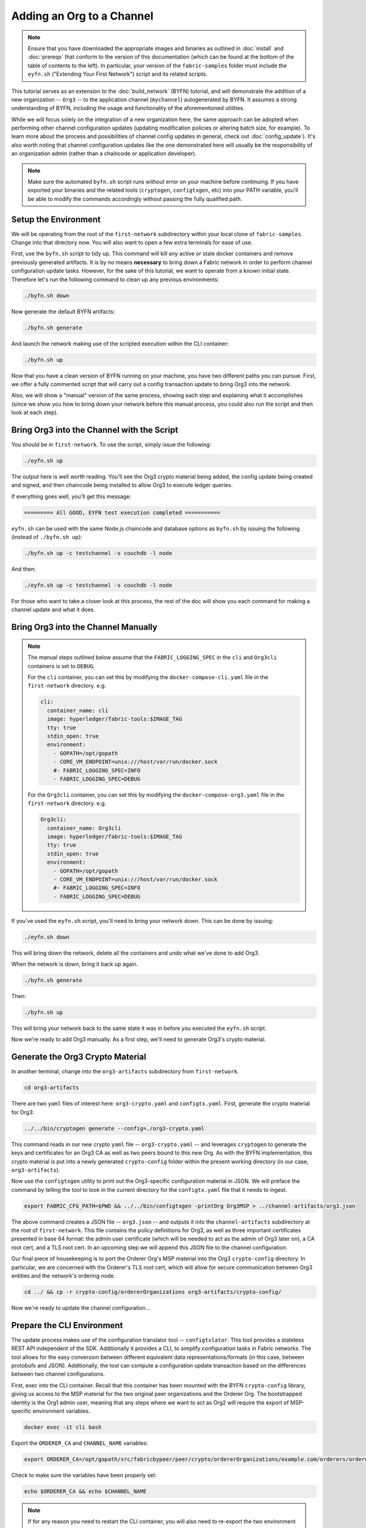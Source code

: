 Adding an Org to a Channel
==========================

.. note:: Ensure that you have downloaded the appropriate images and binaries
          as outlined in :doc:`install` and :doc:`prereqs` that conform to the
          version of this documentation (which can be found at the bottom of the
          table of contents to the left). In particular, your version of the
          ``fabric-samples`` folder must include the ``eyfn.sh`` ("Extending
          Your First Network") script and its related scripts.

This tutorial serves as an extension to the :doc:`build_network` (BYFN) tutorial,
and will demonstrate the addition of a new organization -- ``Org3`` -- to the
application channel (``mychannel``) autogenerated by BYFN. It assumes a strong
understanding of BYFN, including the usage and functionality of the aforementioned
utilities.

While we will focus solely on the integration of a new organization here, the same
approach can be adopted when performing other channel configuration updates (updating
modification policies or altering batch size, for example). To learn more about the
process and possibilities of channel config updates in general, check out
:doc:`config_update`). It's also worth noting that channel configuration updates like
the one demonstrated here will usually be the responsibility of an organization admin
(rather than a chaincode or application developer).

.. note:: Make sure the automated ``byfn.sh`` script runs without error on
          your machine before continuing. If you have exported your binaries and
          the related tools (``cryptogen``, ``configtxgen``, etc) into your PATH
          variable, you'll be able to modify the commands accordingly without
          passing the fully qualified path.

Setup the Environment
~~~~~~~~~~~~~~~~~~~~~

We will be operating from the root of the ``first-network`` subdirectory within
your local clone of ``fabric-samples``. Change into that directory now. You will
also want to open a few extra terminals for ease of use.

First, use the ``byfn.sh`` script to tidy up. This command will kill any active
or stale docker containers and remove previously generated artifacts. It is by no
means **necessary** to bring down a Fabric network in order to perform channel
configuration update tasks. However, for the sake of this tutorial, we want to operate
from a known initial state. Therefore let's run the following command to clean up any
previous environments:

.. code:: bash

  ./byfn.sh down

Now generate the default BYFN artifacts:

.. code:: bash

  ./byfn.sh generate

And launch the network making use of the scripted execution within the CLI container:

.. code:: bash

  ./byfn.sh up

Now that you have a clean version of BYFN running on your machine, you have two
different paths you can pursue. First, we offer a fully commented script that will
carry out a config transaction update to bring Org3 into the network.

Also, we will show a "manual" version of the same process, showing each step
and explaining what it accomplishes (since we show you how to bring down your
network before this manual process, you could also run the script and then look at
each step).

Bring Org3 into the Channel with the Script
~~~~~~~~~~~~~~~~~~~~~~~~~~~~~~~~~~~~~~~~~~~

You should be in ``first-network``. To use the script, simply issue the following:

.. code:: bash

  ./eyfn.sh up

The output here is well worth reading. You'll see the Org3 crypto material being
added, the config update being created and signed, and then chaincode being installed
to allow Org3 to execute ledger queries.

If everything goes well, you'll get this message:

.. code:: bash

  ========= All GOOD, EYFN test execution completed ===========

``eyfn.sh`` can be used with the same Node.js chaincode and database options
as ``byfn.sh`` by issuing the following (instead of ``./byfn.sh up``):

.. code:: bash

  ./byfn.sh up -c testchannel -s couchdb -l node

And then:

.. code:: bash

  ./eyfn.sh up -c testchannel -s couchdb -l node

For those who want to take a closer look at this process, the rest of the doc will
show you each command for making a channel update and what it does.

Bring Org3 into the Channel Manually
~~~~~~~~~~~~~~~~~~~~~~~~~~~~~~~~~~~~

.. note:: The manual steps outlined below assume that the ``FABRIC_LOGGING_SPEC``
          in the ``cli`` and ``Org3cli`` containers is set to ``DEBUG``.

          For the ``cli`` container, you can set this by modifying the
          ``docker-compose-cli.yaml`` file in the ``first-network`` directory.
          e.g.

          .. code::

            cli:
              container_name: cli
              image: hyperledger/fabric-tools:$IMAGE_TAG
              tty: true
              stdin_open: true
              environment:
                - GOPATH=/opt/gopath
                - CORE_VM_ENDPOINT=unix:///host/var/run/docker.sock
                #- FABRIC_LOGGING_SPEC=INFO
                - FABRIC_LOGGING_SPEC=DEBUG

          For the ``Org3cli`` container, you can set this by modifying the
          ``docker-compose-org3.yaml`` file in the ``first-network`` directory.
          e.g.

          .. code::

            Org3cli:
              container_name: Org3cli
              image: hyperledger/fabric-tools:$IMAGE_TAG
              tty: true
              stdin_open: true
              environment:
                - GOPATH=/opt/gopath
                - CORE_VM_ENDPOINT=unix:///host/var/run/docker.sock
                #- FABRIC_LOGGING_SPEC=INFO
                - FABRIC_LOGGING_SPEC=DEBUG

If you've used the ``eyfn.sh`` script, you'll need to bring your network down.
This can be done by issuing:

.. code:: bash

  ./eyfn.sh down

This will bring down the network, delete all the containers and undo what we've
done to add Org3.

When the network is down, bring it back up again.

.. code:: bash

  ./byfn.sh generate

Then:

.. code:: bash

  ./byfn.sh up

This will bring your network back to the same state it was in before you executed
the ``eyfn.sh`` script.

Now we're ready to add Org3 manually. As a first step, we'll need to generate Org3's
crypto material.

Generate the Org3 Crypto Material
~~~~~~~~~~~~~~~~~~~~~~~~~~~~~~~~~

In another terminal, change into the ``org3-artifacts`` subdirectory from
``first-network``.

.. code:: bash

  cd org3-artifacts

There are two ``yaml`` files of interest here: ``org3-crypto.yaml`` and ``configtx.yaml``.
First, generate the crypto material for Org3:

.. code:: bash

  ../../bin/cryptogen generate --config=./org3-crypto.yaml

This command reads in our new crypto ``yaml`` file -- ``org3-crypto.yaml`` -- and
leverages ``cryptogen`` to generate the keys and certificates for an Org3
CA as well as two peers bound to this new Org. As with the BYFN implementation,
this crypto material is put into a newly generated ``crypto-config`` folder
within the present working directory (in our case, ``org3-artifacts``).

Now use the ``configtxgen`` utility to print out the Org3-specific configuration
material in JSON. We will preface the command by telling the tool to look in the
current directory for the ``configtx.yaml`` file that it needs to ingest.

.. code:: bash

    export FABRIC_CFG_PATH=$PWD && ../../bin/configtxgen -printOrg Org3MSP > ../channel-artifacts/org3.json

The above command creates a JSON file -- ``org3.json`` -- and outputs it into the
``channel-artifacts`` subdirectory at the root of ``first-network``. This
file contains the policy definitions for Org3, as well as three important certificates
presented in base 64 format: the admin user certificate (which will be needed to act as
the admin of Org3 later on), a CA root cert, and a TLS root cert. In an upcoming step we
will append this JSON file to the channel configuration.

Our final piece of housekeeping is to port the Orderer Org's MSP material into
the Org3 ``crypto-config`` directory. In particular, we are concerned with the
Orderer's TLS root cert, which will allow for secure communication between
Org3 entities and the network's ordering node.

.. code:: bash

  cd ../ && cp -r crypto-config/ordererOrganizations org3-artifacts/crypto-config/

Now we're ready to update the channel configuration...

Prepare the CLI Environment
~~~~~~~~~~~~~~~~~~~~~~~~~~~

The update process makes use of the configuration translator tool -- ``configtxlator``.
This tool provides a stateless REST API independent of the SDK. Additionally it
provides a CLI, to simplify configuration tasks in Fabric networks. The tool allows
for the easy conversion between different equivalent data representations/formats
(in this case, between protobufs and JSON). Additionally, the tool can compute a
configuration update transaction based on the differences between two channel
configurations.

First, exec into the CLI container. Recall that this container has been
mounted with the BYFN ``crypto-config`` library, giving us access to the MSP material
for the two original peer organizations and the Orderer Org. The bootstrapped
identity is the Org1 admin user, meaning that any steps where we want to act as
Org2 will require the export of MSP-specific environment variables.

.. code:: bash

  docker exec -it cli bash

Export the ``ORDERER_CA`` and ``CHANNEL_NAME`` variables:

.. code:: bash

  export ORDERER_CA=/opt/gopath/src/fabricbypeer/peer/crypto/ordererOrganizations/example.com/orderers/orderer.example.com/msp/tlscacerts/tlsca.example.com-cert.pem  && export CHANNEL_NAME=mychannel

Check to make sure the variables have been properly set:

.. code:: bash

  echo $ORDERER_CA && echo $CHANNEL_NAME

.. note:: If for any reason you need to restart the CLI container, you will also need to
          re-export the two environment variables -- ``ORDERER_CA`` and ``CHANNEL_NAME``.

Fetch the Configuration
~~~~~~~~~~~~~~~~~~~~~~~

Now we have a CLI container with our two key environment variables -- ``ORDERER_CA``
and ``CHANNEL_NAME`` exported.  Let's go fetch the most recent config block for the
channel -- ``mychannel``.

The reason why we have to pull the latest version of the config is because channel
config elements are versioned. Versioning is important for several reasons. It prevents
config changes from being repeated or replayed (for instance, reverting to a channel config
with old CRLs would represent a security risk). Also it helps ensure concurrency (if you
want to remove an Org from your channel, for example, after a new Org has been added,
versioning will help prevent you from removing both Orgs, instead of just the Org you want
to remove).

.. code:: bash

  peer channel fetch config config_block.pb -o orderer.example.com:7050 -c $CHANNEL_NAME --tls --cafile $ORDERER_CA

This command saves the binary protobuf channel configuration block to
``config_block.pb``. Note that the choice of name and file extension is arbitrary.
However, following a convention which identifies both the type of object being
represented and its encoding (protobuf or JSON) is recommended.

When you issued the ``peer channel fetch`` command, there was a decent amount of
output in the terminal. The last line in the logs is of interest:

.. code:: bash

  2017-11-07 17:17:57.383 UTC [channelCmd] readBlock -> DEBU 011 Received block: 2

This is telling us that the most recent configuration block for ``mychannel`` is
actually block 2, **NOT** the genesis block. By default, the ``peer channel fetch config``
command returns the most **recent** configuration block for the targeted channel, which
in this case is the third block. This is because the BYFN script defined anchor
peers for our two organizations -- ``Org1`` and ``Org2`` -- in two separate channel update
transactions.

As a result, we have the following configuration sequence:

  * block 0: genesis block
  * block 1: Org1 anchor peer update
  * block 2: Org2 anchor peer update

Convert the Configuration to JSON and Trim It Down
~~~~~~~~~~~~~~~~~~~~~~~~~~~~~~~~~~~~~~~~~~~~~~~~~~

Now we will make use of the ``configtxlator`` tool to decode this channel
configuration block into JSON format (which can be read and modified by humans).
We also must strip away all of the headers, metadata, creator signatures, and
so on that are irrelevant to the change we want to make. We accomplish this by
means of the ``jq`` tool:

.. code:: bash

  configtxlator proto_decode --input config_block.pb --type common.Block | jq .data.data[0].payload.data.config > config.json

This leaves us with a trimmed down JSON object -- ``config.json``, located in
the ``fabric-samples`` folder inside ``first-network`` -- which
will serve as the baseline for our config update.

Take a moment to open this file inside your text editor of choice (or in your
browser). Even after you're done with this tutorial, it will be worth studying it
as it reveals the underlying configuration structure and the other kind of channel
updates that can be made. We discuss them in more detail in :doc:`config_update`.

Add the Org3 Crypto Material
~~~~~~~~~~~~~~~~~~~~~~~~~~~~

.. note:: The steps you've taken up to this point will be nearly identical no matter
          what kind of config update you're trying to make. We've chosen to add an
          org with this tutorial because it's one of the most complex channel
          configuration updates you can attempt.

We'll use the ``jq`` tool once more to append the Org3 configuration definition
-- ``org3.json`` -- to the channel's application groups field, and name the output
-- ``modified_config.json``.

.. code:: bash

  jq -s '.[0] * {"channel_group":{"groups":{"Application":{"groups": {"Org3MSP":.[1]}}}}}' config.json ./channel-artifacts/org3.json > modified_config.json

Now, within the CLI container we have two JSON files of interest -- ``config.json``
and ``modified_config.json``. The initial file contains only Org1 and Org2 material,
whereas "modified" file contains all three Orgs. At this point it's simply
a matter of re-encoding these two JSON files and calculating the delta.

First, translate ``config.json`` back into a protobuf called ``config.pb``:

.. code:: bash

  configtxlator proto_encode --input config.json --type common.Config --output config.pb

Next, encode ``modified_config.json`` to ``modified_config.pb``:

.. code:: bash

  configtxlator proto_encode --input modified_config.json --type common.Config --output modified_config.pb

Now use ``configtxlator`` to calculate the delta between these two config
protobufs. This command will output a new protobuf binary named ``org3_update.pb``:

.. code:: bash

  configtxlator compute_update --channel_id $CHANNEL_NAME --original config.pb --updated modified_config.pb --output org3_update.pb

This new proto -- ``org3_update.pb`` -- contains the Org3 definitions and high
level pointers to the Org1 and Org2 material. We are able to forgo the extensive
MSP material and modification policy information for Org1 and Org2 because this
data is already present within the channel's genesis block. As such, we only need
the delta between the two configurations.

Before submitting the channel update, we need to perform a few final steps. First,
let's decode this object into editable JSON format and call it ``org3_update.json``:

.. code:: bash

  configtxlator proto_decode --input org3_update.pb --type common.ConfigUpdate | jq . > org3_update.json

Now, we have a decoded update file -- ``org3_update.json`` -- that we need to wrap
in an envelope message. This step will give us back the header field that we stripped away
earlier. We'll name this file ``org3_update_in_envelope.json``:

.. code:: bash

  echo '{"payload":{"header":{"channel_header":{"channel_id":"'$CHANNEL_NAME'", "type":2}},"data":{"config_update":'$(cat org3_update.json)'}}}' | jq . > org3_update_in_envelope.json

Using our properly formed JSON -- ``org3_update_in_envelope.json`` -- we will
leverage the ``configtxlator`` tool one last time and convert it into the
fully fledged protobuf format that Fabric requires. We'll name our final update
object ``org3_update_in_envelope.pb``:

.. code:: bash

  configtxlator proto_encode --input org3_update_in_envelope.json --type common.Envelope --output org3_update_in_envelope.pb

Sign and Submit the Config Update
~~~~~~~~~~~~~~~~~~~~~~~~~~~~~~~~~

Almost done!

We now have a protobuf binary -- ``org3_update_in_envelope.pb`` -- within
our CLI container. However, we need signatures from the requisite Admin users
before the config can be written to the ledger. The modification policy (mod_policy)
for our channel Application group is set to the default of "MAJORITY", which means that
we need a majority of existing org admins to sign it. Because we have only two orgs --
Org1 and Org2 -- and the majority of two is two, we need both of them to sign. Without
both signatures, the ordering service will reject the transaction for failing to
fulfill the policy.

First, let's sign this update proto as the Org1 Admin. Remember that the CLI container
is bootstrapped with the Org1 MSP material, so we simply need to issue the
``peer channel signconfigtx`` command:

.. code:: bash

  peer channel signconfigtx -f org3_update_in_envelope.pb

The final step is to switch the CLI container's identity to reflect the Org2 Admin
user. We do this by exporting four environment variables specific to the Org2 MSP.

.. note:: Switching between organizations to sign a config transaction (or to do anything
          else) is not reflective of a real-world Fabric operation. A single container
          would never be mounted with an entire network's crypto material. Rather, the
          config update would need to be securely passed out-of-band to an Org2
          Admin for inspection and approval.

Export the Org2 environment variables:

.. code:: bash

  # you can issue all of these commands at once

  export CORE_PEER_LOCALMSPID="Org2MSP"

  export CORE_PEER_TLS_ROOTCERT_FILE=/opt/gopath/src/fabricbypeer/peer/crypto/peerOrganizations/org2.example.com/peers/peer0.org2.example.com/tls/ca.crt

  export CORE_PEER_MSPCONFIGPATH=/opt/gopath/src/fabricbypeer/peer/crypto/peerOrganizations/org2.example.com/users/Admin@org2.example.com/msp

  export CORE_PEER_ADDRESS=peer0.org2.example.com:9051

Lastly, we will issue the ``peer channel update`` command. The Org2 Admin signature
will be attached to this call so there is no need to manually sign the protobuf a
second time:

.. note:: The upcoming update call to the ordering service will undergo a series
          of systematic signature and policy checks. As such you may find it
          useful to stream and inspect the ordering node's logs. From another shell,
          issue a ``docker logs -f orderer.example.com`` command to display them.

Send the update call:

.. code:: bash

  peer channel update -f org3_update_in_envelope.pb -c $CHANNEL_NAME -o orderer.example.com:7050 --tls --cafile $ORDERER_CA

You should see a message digest indication similar to the following if your
update has been submitted successfully:

.. code:: bash

  2018-02-24 18:56:33.499 UTC [msp/identity] Sign -> DEBU 00f Sign: digest: 3207B24E40DE2FAB87A2E42BC004FEAA1E6FDCA42977CB78C64F05A88E556ABA

You will also see the submission of our configuration transaction:

.. code:: bash

  2018-02-24 18:56:33.499 UTC [channelCmd] update -> INFO 010 Successfully submitted channel update

The successful channel update call returns a new block -- block 5 -- to all of the
peers on the channel. If you remember, blocks 0-2 are the initial channel
configurations while blocks 3 and 4 are the instantiation and invocation of
the ``mycc`` chaincode. As such, block 5 serves as the most recent channel
configuration with Org3 now defined on the channel.

Inspect the logs for ``peer0.org1.example.com``:

.. code:: bash

      docker logs -f peer0.org1.example.com

Follow the demonstrated process to fetch and decode the new config block if you wish to inspect
its contents.

Configuring Leader Election
~~~~~~~~~~~~~~~~~~~~~~~~~~~

.. note:: This section is included as a general reference for understanding
          the leader election settings when adding organizations to a network
          after the initial channel configuration has completed. This sample
          defaults to dynamic leader election, which is set for all peers in the
          network in `peer-base.yaml`.

Newly joining peers are bootstrapped with the genesis block, which does not
contain information about the organization that is being added in the channel
configuration update. Therefore new peers are not able to utilize gossip as
they cannot verify blocks forwarded by other peers from their own organization
until they get the configuration transaction which added the organization to the
channel. Newly added peers must therefore have one of the following
configurations so that they receive blocks from the ordering service:

1. To utilize static leader mode, configure the peer to be an organization
leader:

::

    CORE_PEER_GOSSIP_USELEADERELECTION=false
    CORE_PEER_GOSSIP_ORGLEADER=true


.. note:: This configuration must be the same for all new peers added to the
          channel.

2. To utilize dynamic leader election, configure the peer to use leader
election:

::

    CORE_PEER_GOSSIP_USELEADERELECTION=true
    CORE_PEER_GOSSIP_ORGLEADER=false


.. note:: Because peers of the newly added organization won't be able to form
          membership view, this option will be similar to the static
          configuration, as each peer will start proclaiming itself to be a
          leader. However, once they get updated with the configuration
          transaction that adds the organization to the channel, there will be
          only one active leader for the organization. Therefore, it is
          recommended to leverage this option if you eventually want the
          organization's peers to utilize leader election.


Join Org3 to the Channel
~~~~~~~~~~~~~~~~~~~~~~~~

At this point, the channel configuration has been updated to include our new
organization -- ``Org3`` -- meaning that peers attached to it can now join ``mychannel``.

First, let's launch the containers for the Org3 peers and an Org3-specific CLI.

Open a new terminal and from ``first-network`` kick off the Org3 docker compose:

.. code:: bash

  docker-compose -f docker-compose-org3.yaml up -d

This new compose file has been configured to bridge across our initial network,
so the two peers and the CLI container will be able to resolve with the existing
peers and ordering node. With the three new containers now running, exec into
the Org3-specific CLI container:

.. code:: bash

  docker exec -it Org3cli bash

Just as we did with the initial CLI container, export the two key environment
variables: ``ORDERER_CA`` and ``CHANNEL_NAME``:

.. code:: bash

  export ORDERER_CA=/opt/gopath/src/fabricbypeer/peer/crypto/ordererOrganizations/example.com/orderers/orderer.example.com/msp/tlscacerts/tlsca.example.com-cert.pem && export CHANNEL_NAME=mychannel

Check to make sure the variables have been properly set:

.. code:: bash

  echo $ORDERER_CA && echo $CHANNEL_NAME

Now let's send a call to the ordering service asking for the genesis block of
``mychannel``. The ordering service is able to verify the Org3 signature
attached to this call as a result of our successful channel update. If Org3
has not been successfully appended to the channel config, the ordering
service should reject this request.

.. note:: Again, you may find it useful to stream the ordering node's logs
          to reveal the sign/verify logic and policy checks.

Use the ``peer channel fetch`` command to retrieve this block:

.. code:: bash

  peer channel fetch 0 mychannel.block -o orderer.example.com:7050 -c $CHANNEL_NAME --tls --cafile $ORDERER_CA

Notice, that we are passing a ``0`` to indicate that we want the first block on
the channel's ledger (i.e. the genesis block). If we simply passed the
``peer channel fetch config`` command, then we would have received block 5 -- the
updated config with Org3 defined. However, we can't begin our ledger with a
downstream block -- we must start with block 0.

Issue the ``peer channel join`` command and pass in the genesis block -- ``mychannel.block``:

.. code:: bash

  peer channel join -b mychannel.block

If you want to join the second peer for Org3, export the ``TLS`` and ``ADDRESS`` variables
and reissue the ``peer channel join command``:

.. code:: bash

  export CORE_PEER_TLS_ROOTCERT_FILE=/opt/gopath/src/fabricbypeer/peer/crypto/peerOrganizations/org3.example.com/peers/peer1.org3.example.com/tls/ca.crt && export CORE_PEER_ADDRESS=peer1.org3.example.com:12051

  peer channel join -b mychannel.block

.. _upgrade-and-invoke:

Install, define, and invoke chaincode
~~~~~~~~~~~~~~~~~~~~~~~~~~~~~~~~~~~~~

Once you have joined the channel, you can package and install a chaincode on a
peer of Org3. You then need to approve the chaincode definition as org3.
Because the chaincode definition has already been committed to the channel
you have joined, you can start using the chaincode after you approve the
definition.

.. note:: These instructions use the Fabric chaincode lifecycle introduced in
          the v2.0 release. If you would like to use the previous lifecycle to
          install and instantiate a chaincode, visit the v1.4 version of the
          `Adding an org to a channel tutorial <https://hyperledger-fabric.readthedocs.io/en/release-1.4/channel_update_tutorial.html>`__.

The first step is to package the chaincode from the Org3 CLI:

.. code:: bash

    peer lifecycle chaincode package mycc.tar.gz --path github.com/hyperledger/fabric-samples/chaincode/abstore/go/ --lang golang --label mycc_1

This command will create a chaincode package named ``mycc.tar.gz``, which we can
use to install the chaincode on our peer. In this command, you need to provide a
chaincode package label as a description of the chaincode. Modify the command
accordingly if the channel is running a chaincode written in Java or Node.js.
Issue the following command to install the package on peer0 of Org3:

.. code:: bash

    # this command installs a chaincode package on your peer
    peer lifecycle chaincode install mycc.tar.gz

You can also modify the environment variables and reissue the command if you
want to install the chaincode on the second peer of Org3. Note that a second
installation is not mandated, as you only need to install chaincode on peers
that are going to serve as endorsers or otherwise interface with the ledger
(i.e. query only). Peers will still run the validation logic and serve as
committers without a running chaincode container.

The next step is to approve the chaincode definition of ``mycc`` as Org3. Org3
needs to approve the same definition that Org1 and Org2 approved and committed
to the channel. The chaincode definition also needs to include the chaincode
package identifier. You can find the package identifier by querying your peer:

.. code:: bash

    # this returns the details of the packages installed on your peers
    peer lifecycle chaincode queryinstalled

You should see output similar to the following:

.. code:: bash

      Get installed chaincodes on peer:
      Package ID: mycc_1:3a8c52d70c36313cfebbaf09d8616e7a6318ababa01c7cbe40603c373bcfe173, Label: mycc_1

We are going to need the package ID in a future command, so lets go ahead and
save it as an environment variable. Paste the package ID returned by the
`peer lifecycle chaincode queryinstalled` into the command below. The package ID
may not be the same for all users, so you need to complete this step using the
package ID returned from your console.

.. code:: bash

   # Save the package ID as an environment variable.

   CC_PACKAGE_ID=mycc_1:3a8c52d70c36313cfebbaf09d8616e7a6318ababa01c7cbe40603c373bcfe173

Use the following command to approve a definition of the  ``mycc`` chaincode
for Org3:

.. code:: bash

    # this approves a chaincode definition for your org
    # use the --package-id flag to provide the package identifier
    # use the --init-required flag to request the ``Init`` function be invoked to initialize the chaincode
    peer lifecycle chaincode approveformyorg --channelID $CHANNEL_NAME --name mycc --version 1.0 --init-required --package-id $CC_PACKAGE_ID --sequence 1 --tls true --cafile /opt/gopath/src/fabricbypeer/peer/crypto/ordererOrganizations/example.com/orderers/orderer.example.com/msp/tlscacerts/tlsca.example.com-cert.pem --waitForEvent

You can use the ``peer lifecycle chaincode querycommitted`` command to check if
the chaincode definition you have approved has already been committed to the
channel.

.. code:: bash

    # use the --name flag to select the chaincode whose definition you want to query
    peer lifecycle chaincode querycommitted --channelID $CHANNEL_NAME --name mycc --cafile /opt/gopath/src/fabricbypeer/peer/crypto/ordererOrganizations/example.com/orderers/orderer.example.com/msp/tlscacerts/tlsca.example.com-cert.pem

A successful command will return information about the committed definition:

.. code:: bash

    Committed chaincode definition for chaincode 'mycc' on channel 'mychannel':
    Version: 1, Sequence: 1, Endorsement Plugin: escc, Validation Plugin: vscc

Since the chaincode definition has already been committed, you are ready to use
the ``mycc`` chaincode after you approve the definition. The chaincode definition
uses the default endorsement policy, which requires a majority of organizations
on the channel endorse a transaction. This implies that if an organization is
added to or removed from the channel, the endorsement policy is updated
automatically. We previously needed endorsements from Org1 and Org2 (2 out of 2).
Now we need endorsements from two organizations out of Org1, Org2, and Org3 (2
out of 3).

Query the chaincode to ensure that it has started. Note that you may need to
wait for the chaincode container to start.

.. code:: bash

    peer chaincode query -C $CHANNEL_NAME -n mycc -c '{"Args":["query","a"]}'

We should see a response of ``Query Result: 90``.

Now issue an invocation to move ``10`` from ``a`` to ``b``. In the command
below, we target a peer in Org1 and Org3 to collect a sufficient number of
endorsements.

.. code:: bash

    peer chaincode invoke -o orderer.example.com:7050  --tls $CORE_PEER_TLS_ENABLED --cafile $ORDERER_CA -C $CHANNEL_NAME -n mycc -c '{"Args":["invoke","a","b","10"]}' --peerAddresses peer0.org1.example.com:7051 --tlsRootCertFiles /opt/gopath/src/fabricbypeer/peer/crypto/peerOrganizations/org1.example.com/peers/peer0.org1.example.com/tls/ca.crt --peerAddresses peer0.org3.example.com:11051 --tlsRootCertFiles /opt/gopath/src/fabricbypeer/peer/crypto/peerOrganizations/org3.example.com/peers/peer0.org3.example.com/tls/ca.crt

Query one final time:

.. code:: bash

    peer chaincode query -C $CHANNEL_NAME -n mycc -c '{"Args":["query","a"]}'

We should see a response of ``Query Result: 80``, accurately reflecting the
update of this chaincode's world state.

Conclusion
~~~~~~~~~~

The channel configuration update process is indeed quite involved, but there is a
logical method to the various steps. The endgame is to form a delta transaction object
represented in protobuf binary format and then acquire the requisite number of admin
signatures such that the channel configuration update transaction fulfills the channel's
modification policy.

The ``configtxlator`` and ``jq`` tools, along with the ever-growing ``peer channel``
commands, provide us with the functionality to accomplish this task.

Updating the Channel Config to include an Org3 Anchor Peer (Optional)
~~~~~~~~~~~~~~~~~~~~~~~~~~~~~~~~~~~~~~~~~~~~~~~~~~~~~~~~~~~~~~~~~~~~~

The Org3 peers were able to establish gossip connection to the Org1 and Org2
peers since Org1 and Org2 had anchor peers defined in the channel configuration.
Likewise newly added organizations like Org3 should also define their anchor peers
in the channel configuration so that any new peers from other organizations can
directly discover an Org3 peer.

Continuing from the Org3 CLI, we will make a channel configuration update to
define an Org3 anchor peer. The process will be similar to the previous
configuration update, therefore we'll go faster this time.

As before, we will fetch the latest channel configuration to get started.
Inside the CLI container for Org3 fetch the most recent config block for the channel,
using the ``peer channel fetch`` command.

.. code:: bash

  peer channel fetch config config_block.pb -o orderer.example.com:7050 -c $CHANNEL_NAME --tls --cafile $ORDERER_CA

After fetching the config block we will want to convert it into JSON format. To do
this we will use the configtxlator tool, as done previously when adding Org3 to the
channel. When converting it we need to remove all the headers, metadata, and signatures
that are not required to update Org3 to include an anchor peer by using the jq
tool. This information will be reincorporated later before we proceed to update the
channel configuration.

.. code:: bash

    configtxlator proto_decode --input config_block.pb --type common.Block | jq .data.data[0].payload.data.config > config.json

The ``config.json`` is the now trimmed JSON representing the latest channel configuration
that we will update.

Using the jq tool again, we will update the configuration JSON with the Org3 anchor peer we
want to add.

.. code:: bash

    jq '.channel_group.groups.Application.groups.Org3MSP.values += {"AnchorPeers":{"mod_policy": "Admins","value":{"anchor_peers": [{"host": "peer0.org3.example.com","port": 11051}]},"version": "0"}}' config.json > modified_anchor_config.json

We now have two JSON files, one for the current channel configuration,
``config.json``, and one for the desired channel configuration ``modified_anchor_config.json``.
Next we convert each of these back into protobuf format and calculate the delta between the two.

Translate ``config.json`` back into protobuf format as ``config.pb``

.. code:: bash

    configtxlator proto_encode --input config.json --type common.Config --output config.pb

Translate the ``modified_anchor_config.json`` into protobuf format as ``modified_anchor_config.pb``

.. code:: bash

    configtxlator proto_encode --input modified_anchor_config.json --type common.Config --output modified_anchor_config.pb

Calculate the delta between the two protobuf formatted configurations.

.. code:: bash

    configtxlator compute_update --channel_id $CHANNEL_NAME --original config.pb --updated modified_anchor_config.pb --output anchor_update.pb

Now that we have the desired update to the channel we must wrap it in an envelope
message so that it can be properly read. To do this we must first convert the protobuf
back into a JSON that can be wrapped.

We will use the configtxlator command again to convert ``anchor_update.pb`` into ``anchor_update.json``

.. code:: bash

    configtxlator proto_decode --input anchor_update.pb --type common.ConfigUpdate | jq . > anchor_update.json

Next we will wrap the update in an envelope message, restoring the previously
stripped away header, outputting it to ``anchor_update_in_envelope.json``

.. code:: bash

    echo '{"payload":{"header":{"channel_header":{"channel_id":"'$CHANNEL_NAME'", "type":2}},"data":{"config_update":'$(cat anchor_update.json)'}}}' | jq . > anchor_update_in_envelope.json

Now that we have reincorporated the envelope we need to convert it
to a protobuf so it can be properly signed and submitted to the orderer for the update.

.. code:: bash

    configtxlator proto_encode --input anchor_update_in_envelope.json --type common.Envelope --output anchor_update_in_envelope.pb

Now that the update has been properly formatted it is time to sign off and submit it. Since this
is only an update to Org3 we only need to have Org3 sign off on the update. As we are
in the Org3 CLI container there is no need to switch the CLI containers identity, as it is
already using the Org3 identity. Therefore we can just use the ``peer channel update`` command
as it will also sign off on the update as the Org3 admin before submitting it to the orderer.

.. code:: bash

    peer channel update -f anchor_update_in_envelope.pb -c $CHANNEL_NAME -o orderer.example.com:7050 --tls --cafile $ORDERER_CA

The orderer receives the config update request and cuts a block with the updated configuration.
As peers receive the block, they will process the configuration updates.

Inspect the logs for one of the peers. While processing the configuration transaction from the new block,
you will see gossip re-establish connections using the new anchor peer for Org3. This is proof
that the configuration update has been successfully applied!

.. code:: bash

    docker logs -f peer0.org1.example.com

.. code:: bash

    2019-06-12 17:08:57.924 UTC [gossip.gossip] learnAnchorPeers -> INFO 89a Learning about the configured anchor peers of Org1MSP for channel mychannel : [{peer0.org1.example.com 7051}]
    2019-06-12 17:08:57.926 UTC [gossip.gossip] learnAnchorPeers -> INFO 89b Learning about the configured anchor peers of Org2MSP for channel mychannel : [{peer0.org2.example.com 9051}]
    2019-06-12 17:08:57.926 UTC [gossip.gossip] learnAnchorPeers -> INFO 89c Learning about the configured anchor peers of Org3MSP for channel mychannel : [{peer0.org3.example.com 11051}]

Congratulations, you have now made two configuration updates --- one to add Org3 to the channel,
and a second to define an anchor peer for Org3.

.. Licensed under Creative Commons Attribution 4.0 International License
   https://creativecommons.org/licenses/by/4.0/

